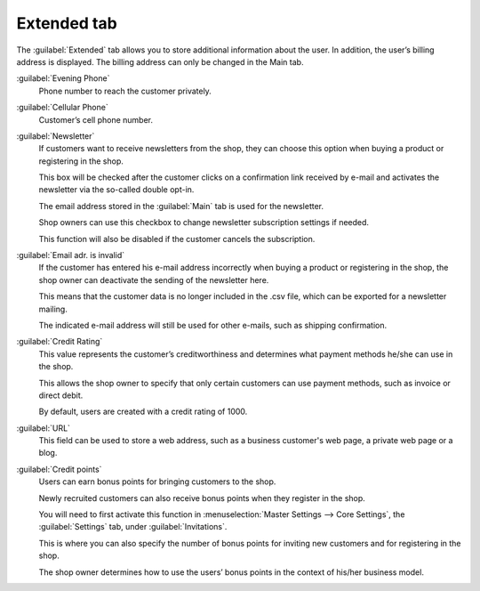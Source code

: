 ﻿Extended tab
============

The :guilabel:`Extended` tab allows you to store additional information about the user. In addition, the user’s billing address is displayed. The billing address can only be changed in the Main tab.

.. image:: ../../media/screenshots/oxbads01.png
   :alt: Users - Extended tab
   :height: 343
   :width: 650

:guilabel:`Evening Phone`
   Phone number to reach the customer privately.

:guilabel:`Cellular Phone`
   Customer’s cell phone number.

:guilabel:`Newsletter`
   If customers want to receive newsletters from the shop, they can choose this option when buying a product or registering in the shop.

   This box will be checked after the customer clicks on a confirmation link received by e-mail and activates the newsletter via the so-called double opt-in.

   The email address stored in the :guilabel:`Main` tab is used for the newsletter.

   Shop owners can use this checkbox to change newsletter subscription settings if needed.

   This function will also be disabled if the customer cancels the subscription.

:guilabel:`Email adr. is invalid`
   If the customer has entered his e-mail address incorrectly when buying a product or registering in the shop, the shop owner can deactivate the sending of the newsletter here.

   This means that the customer data is no longer included in the .csv file, which can be exported for a newsletter mailing.

   The indicated e-mail address will still be used for other e-mails, such as shipping confirmation.

:guilabel:`Credit Rating`
   This value represents the customer’s creditworthiness and determines what payment methods he/she can use in the shop.

   This allows the shop owner to specify that only certain customers can use payment methods, such as invoice or direct debit.

   By default, users are created with a credit rating of 1000.

:guilabel:`URL`
   This field can be used to store a web address, such as a business customer's web page, a private web page or a blog.

:guilabel:`Credit points`
   Users can earn bonus points for bringing customers to the shop.

   Newly recruited customers can also receive bonus points when they register in the shop.

   You will need to first activate this function in :menuselection:`Master Settings --> Core Settings`, the :guilabel:`Settings` tab, under :guilabel:`Invitations`.

   This is where you can also specify the number of bonus points for inviting new customers and for registering in the shop.

   The shop owner determines how to use the users’ bonus points in the context of his/her business model.


.. Intern: oxbads, Status: transL, F1: user_extend.html